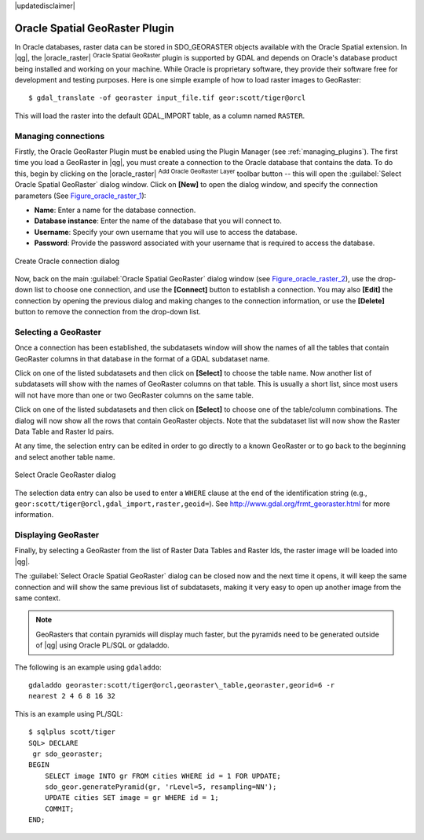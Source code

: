 |updatedisclaimer|

.. _oracle_raster:

Oracle Spatial GeoRaster Plugin
===============================

In Oracle databases, raster data can be stored in SDO_GEORASTER objects available
with the Oracle Spatial extension. In |qg|, the |oracle_raster|
:sup:`Oracle Spatial GeoRaster` plugin is supported by GDAL and depends on Oracle's
database product being installed and working on your machine. While Oracle is
proprietary software, they provide their software free for development and testing
purposes. Here is one simple example of how to load raster images to GeoRaster:

::

  $ gdal_translate -of georaster input_file.tif geor:scott/tiger@orcl


This will load the raster into the default GDAL\_IMPORT table, as a column named
``RASTER``.

Managing connections
--------------------

Firstly, the Oracle GeoRaster Plugin must be enabled using the Plugin Manager
(see :ref:`managing_plugins`). The first time you load a GeoRaster in
|qg|, you must create a connection to the Oracle database that contains the data.
To do this, begin by clicking on the |oracle_raster| :sup:`Add Oracle GeoRaster Layer`
toolbar button -- this will open the :guilabel:`Select Oracle Spatial GeoRaster`
dialog window. Click on **[New]** to open the dialog window, and specify
the connection parameters (See Figure_oracle_raster_1_):

* **Name**: Enter a name for the database connection.
* **Database instance**: Enter the name of the database that you will connect to.
* **Username**: Specify your own username that you will use to access the database.
* **Password**: Provide the password associated with your username that is required to
  access the database.

.. _Figure_oracle_raster_1:

.. only:: html

   **Figure Oracle Raster 1:**

.. figure:: /static/user_manual/plugins/oracle_create_dialog.png
   :align: center

   Create Oracle connection dialog

Now, back on the main :guilabel:`Oracle Spatial GeoRaster` dialog window
(see Figure_oracle_raster_2_), use the drop-down list to choose one connection,
and use the **[Connect]** button to establish a connection. You may also
**[Edit]** the connection by opening the previous dialog and making changes to
the connection information, or use the **[Delete]** button to remove the
connection from the drop-down list.

Selecting a GeoRaster
---------------------

Once a connection has been established, the subdatasets window will show the
names of all the tables that contain GeoRaster columns in that database in the
format of a GDAL subdataset name.

Click on one of the listed subdatasets and then click on **[Select]** to choose
the table name. Now another list of subdatasets will show with the names of
GeoRaster columns on that table. This is usually a short list, since most users
will not have more than one or two GeoRaster columns on the same table.

Click on one of the listed subdatasets and then click on **[Select]** to choose
one of the table/column combinations. The dialog will now show all the rows
that contain GeoRaster objects. Note that the subdataset list will now show the
Raster Data Table and Raster Id pairs.

At any time, the selection entry can be edited in order to go directly to a known
GeoRaster or to go back to the beginning and select another table name.

.. _Figure_oracle_raster_2:

.. only:: html

   **Figure Oracle Raster 2:**

.. figure:: /static/user_manual/plugins/oracle_select_dialog.png
   :align: center

   Select Oracle GeoRaster dialog


The selection data entry can also be used to enter a ``WHERE`` clause at the end of
the identification string (e.g., ``geor:scott/tiger@orcl,gdal_import,raster,geoid=``).
See http://www.gdal.org/frmt_georaster.html for more information.

Displaying GeoRaster
--------------------

Finally, by selecting a GeoRaster from the list of Raster Data Tables and Raster
Ids, the raster image will be loaded into |qg|.

The :guilabel:`Select Oracle Spatial GeoRaster` dialog can be closed now and the next
time it opens, it will keep the same connection and will show the same previous
list of subdatasets, making it very easy to open up another image from the same
context.

.. note::

   GeoRasters that contain pyramids will display much faster, but the pyramids
   need to be generated outside of |qg| using Oracle PL/SQL or gdaladdo.

The following is an example using ``gdaladdo``:

::

   gdaladdo georaster:scott/tiger@orcl,georaster\_table,georaster,georid=6 -r
   nearest 2 4 6 8 16 32


This is an example using PL/SQL:

::

   $ sqlplus scott/tiger
   SQL> DECLARE
    gr sdo_georaster;
   BEGIN
       SELECT image INTO gr FROM cities WHERE id = 1 FOR UPDATE;
       sdo_geor.generatePyramid(gr, 'rLevel=5, resampling=NN');
       UPDATE cities SET image = gr WHERE id = 1;
       COMMIT;
   END;
